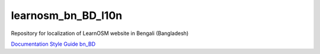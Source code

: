learnosm_bn_BD_l10n
===================
Repository for localization of LearnOSM website in Bengali (Bangladesh)


`Documentation Style Guide bn_BD <https://github.com/BangladeshOpenInnovationLab/learnosm_bn_BD_l10n/blob/master/docs/documentation_style_guide_bn_BD.rst>`_
